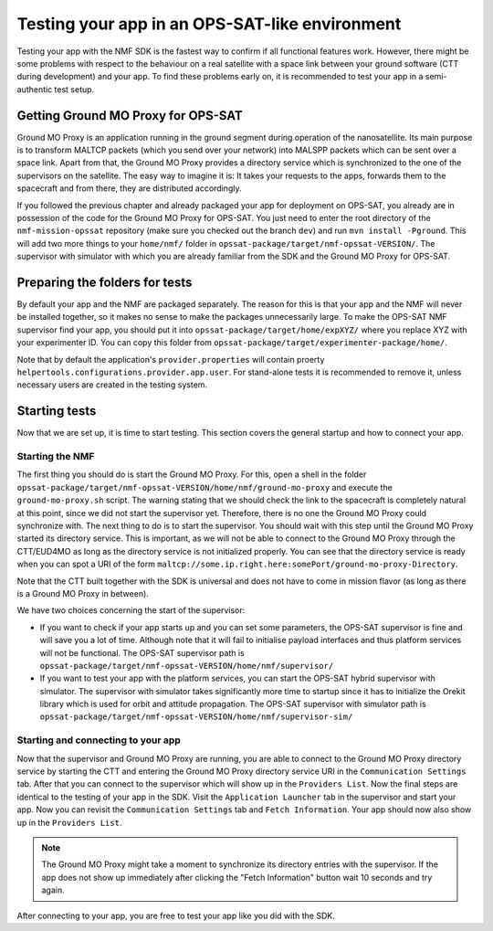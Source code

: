 ===============================================
Testing your app in an OPS-SAT-like environment
===============================================
Testing your app with the NMF SDK is the fastest way to confirm if all functional features work.
However, there might be some problems with respect to the behaviour on a real satellite with a space link between your ground software (CTT during development) and your app.
To find these problems early on, it is recommended to test your app in a semi-authentic test setup.

Getting Ground MO Proxy for OPS-SAT
-----------------------------------
Ground MO Proxy is an application running in the ground segment during operation of the nanosatellite.
Its main purpose is to transform MALTCP packets (which you send over your network) into MALSPP packets which can be sent over a space link.
Apart from that, the Ground MO Proxy provides a directory service which is synchronized to the one of the supervisors on the satellite.
The easy way to imagine it is: It takes your requests to the apps, forwards them to the spacecraft and from there, they are distributed accordingly.

If you followed the previous chapter and already packaged your app for deployment on OPS-SAT, you already are in possession of the code for the Ground MO Proxy for OPS-SAT.
You just need to enter the root directory of the ``nmf-mission-opssat`` repository (make sure you checked out the branch ``dev``) and run ``mvn install -Pground``.
This will add two more things to your ``home/nmf/`` folder in ``opssat-package/target/nmf-opssat-VERSION/``.
The supervisor with simulator with which you are already familiar from the SDK and the Ground MO Proxy for OPS-SAT.

Preparing the folders for tests
-------------------------------
By default your app and the NMF are packaged separately. The reason for this is that your app and the NMF will never be installed together, so it makes no sense to make the packages unnecessarily large.
To make the OPS-SAT NMF supervisor find your app, you should put it into ``opssat-package/target/home/expXYZ/`` where you replace XYZ with your experimenter ID.
You can copy this folder from ``opssat-package/target/experimenter-package/home/``.

Note that by default the application's ``provider.properties`` will contain proerty ``helpertools.configurations.provider.app.user``.
For stand-alone tests it is recommended to remove it, unless necessary users are created in the testing system.

Starting tests
--------------
Now that we are set up, it is time to start testing. This section covers the general startup and how to connect your app.

Starting the NMF
""""""""""""""""
The first thing you should do is start the Ground MO Proxy.
For this, open a shell in the folder ``opssat-package/target/nmf-opssat-VERSION/home/nmf/ground-mo-proxy`` and execute the ``ground-mo-proxy.sh`` script.
The warning stating that we should check the link to the spacecraft is completely natural at this point, since we did not start the supervisor yet. Therefore, there is no one the Ground MO Proxy could synchronize with.
The next thing to do is to start the supervisor. You should wait with this step until the Ground MO Proxy started its directory service.
This is important, as we will not be able to connect to the Ground MO Proxy through the CTT/EUD4MO as long as the directory service is not initialized properly.
You can see that the directory service is ready when you can spot a URI of the form ``maltcp://some.ip.right.here:somePort/ground-mo-proxy-Directory``.

Note that the CTT built together with the SDK is universal and does not have to come in mission flavor (as long as there is a Ground MO Proxy in between).

We have two choices concerning the start of the supervisor:

* If you want to check if your app starts up and you can set some parameters, the OPS-SAT supervisor is fine and will save you a lot of time. Although note that it will fail to initialise payload interfaces and thus platform services will not be functional. The OPS-SAT supervisor path is ``opssat-package/target/nmf-opssat-VERSION/home/nmf/supervisor/``
* If you want to test your app with the platform services, you can start the OPS-SAT hybrid supervisor with simulator.
  The supervisor with simulator takes significantly more time to startup since it has to initialize the Orekit library which is used for orbit and attitude propagation.
  The OPS-SAT supervisor with simulator path is ``opssat-package/target/nmf-opssat-VERSION/home/nmf/supervisor-sim/``

Starting and connecting to your app
"""""""""""""""""""""""""""""""""""
Now that the supervisor and Ground MO Proxy are running, you are able to connect to the Ground MO Proxy directory service by starting the CTT and entering the Ground MO Proxy directory service URI in the ``Communication Settings`` tab.
After that you can connect to the supervisor which will show up in the ``Providers List``.
Now the final steps are identical to the testing of your app in the SDK. Visit the ``Application Launcher`` tab in the supervisor and start your app.
Now you can revisit the ``Communication Settings`` tab and ``Fetch Information``. Your app should now also show up in the ``Providers List``.

.. note::

   The Ground MO Proxy might take a moment to synchronize its directory entries with the supervisor. If the app does not show up immediately after clicking the "Fetch Information" button wait 10 seconds and try again.

After connecting to your app, you are free to test your app like you did with the SDK.
